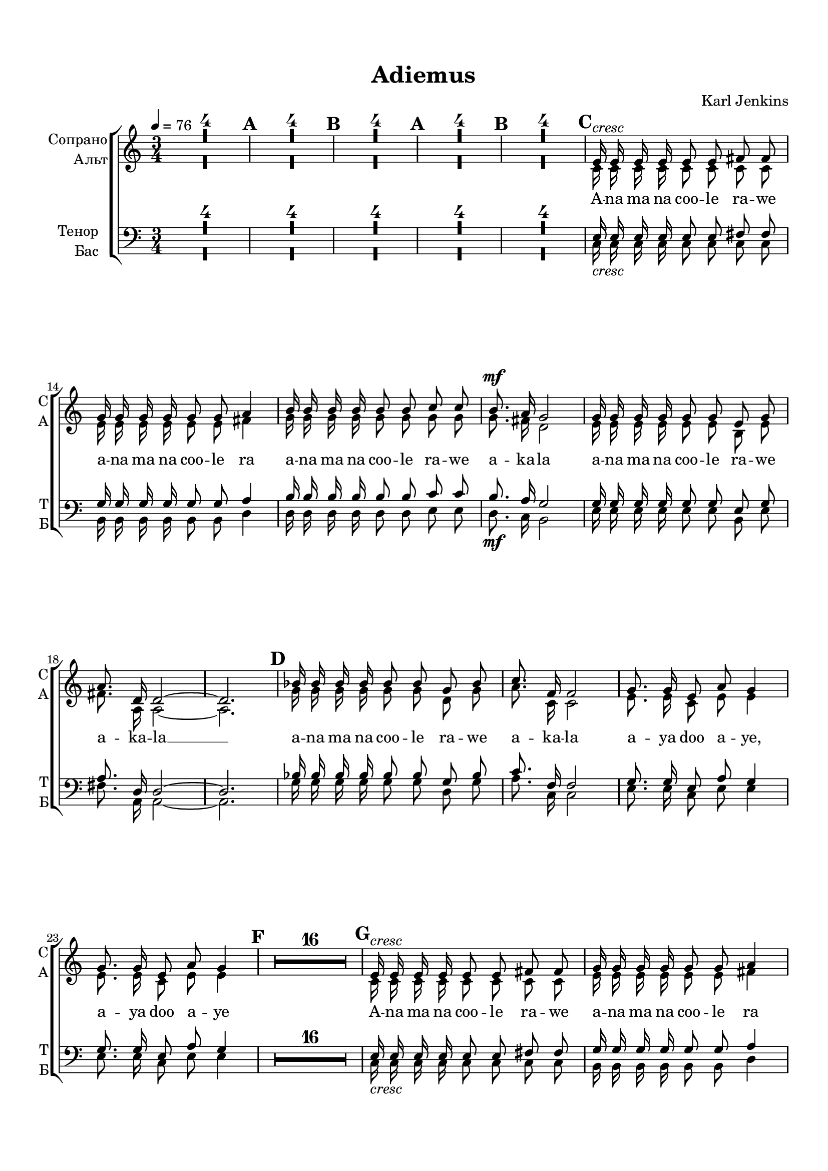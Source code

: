 \version "2.18.2"

% закомментируйте строку ниже, чтобы получался pdf с навигацией
#(ly:set-option 'point-and-click #f)
#(ly:set-option 'midi-extension "mid")
#(set-default-paper-size "a4")
#(set-global-staff-size 19)

\header {
  title = "Adiemus"
  composer = "Karl Jenkins"
  % Удалить строку версии LilyPond 
  tagline = ##f
}

global = {
  \key c \major
  \time 3/4
  \numericTimeSignature
  \autoBeamOff
  \set Score.skipBars = ##t
  \set Score.markFormatter = #format-mark-box-alphabet
  %\override BreathingSign.text = \markup { \musicglyph #"scripts.tickmark" }
}

abr = { \break }
%abr = {}

pbr = {\pageBreak}

pbr={}

% вместо знака альтерации однократно пишем текст сбоку от ноты (голос)
aside =  #(define-music-function 
           (parser location  x-y text)
           (pair? markup?)
           #{
              \once \override Accidental.extra-offset = #x-y
              \once \override Accidental.stencil = #ly:text-interface::print
              \once \override Accidental.text = \markup {\rotate #90 \rounded-box \pad-x #2 #text } 
           #}
           )


sopvoice = \relative c' {
  \global
  \tempo 4=76
  \dynamicUp
%  \override Score.BarNumber.break-visibility = #end-of-line-invisible
%  \set Score.barNumberVisibility = #(every-nth-bar-number-visible 2)
   R2.*4
  \mark #1
  R2.*4
  \mark #2
  R2.*4
  \mark #1
  \set Score.currentBarNumber = #5
  R2.*4
  \mark #2
  R2.*4
  
  \mark \default
    e16^\markup\italic"cresc" e e e e8 e fis fis |
  g16 g g g g8 g a4 |
  b16 b b b b8 b c c |
  b8.\mf a16 g2 |
  g16 g g g g8 g e g |
  a8. d,16 d2~ |
  d2.
  \mark \default bes'16 bes bes bes bes8 bes g bes |
  c8. f,16 f2 |
  g8. g16 e8 a g4 |
  g8. g16 e8 a g4 |
  \mark 6 R2.*16 
  \mark 7 e16^\markup\italic"cresc" e e e e8 e fis fis |
  g16 g g g g8 g a4 |
  b16 b b b b8 b c c |
  b8.\mf a16 g2 |
  g16 g g g g8 g e g |
  a8. d,16 d2~ |
  d2. |
  bes'16 bes bes bes bes8 bes g bes |
  c8. f,16 f2 |
  g8. g16 e8 a g4 |
  
  g8. g16 e8 a g4 |
  \mark 8 R2.*4
  \mark 9 R2.*4 |
  \mark 10 e16^\markup\italic"cresc." e e e e8 e fis fis |
  g16 g g g g8 g a4 |
  b16 b b b b8 b c c |
  b8.\mf a16 g2 |
  g16 g g g g8 g e g |
  a8. d,16 d2~ |
  d2.
  \bar "||" \mark 11 bes'16 bes bes bes bes8 bes g bes |
  c8. f,16 f2 |
  g8. g16 e8 a g4 |
  g8. g16 e8 a g4( |
  fis2.~ |
  fis) |
  \mark 12 R2. |
  g8. g16 e8 a g4( | a2. )
  g8. g16 e8 a g4( | a2. )
  g8. g16 e8 a g4( | a2. )
  g8. g16 e8 a g4( | a2. )
  g8. g16 e8 a g4( | a2. )
  g8. g16 e8 a g4( | a2. )
  g8. g16 e8 a g4( | a2. )
  g8. g16 e8 a g4( | a2.\fermata )
  \bar "||"
}


altvoice = \relative c' {
  \global
  \dynamicDown
   R2.*4
  
    R2.*8
    R2.*8
  
  
  c16 c c c c8 c c c 
  e16 e e e e8 e fis4 |
  g16 g g g g8 g g g |
  g8. fis16 d2 |
  e16 e e e e8 e b e |
  fis8. a,16 a2~ |
  a2. |
  g'16 g g g g8 g d g |
  a8. c,16 c2 |
  e8. e16 c8 e e4 |
  e8. e16 c8 e e4 |
  R2.*16
  \set Score.currentBarNumber = #32
  c16 c c c c8 c c c |
  e16 e e e e8 e fis4 |
  g16 g g g g8 g g g |
  g8. fis16 d2 |
  e16 e e e e8 e b e |
  fis8. a,16 a2~ |
  a2. |
  g'16 g g g g8 g d g |
  a8. c,16 c2 |
  e8. e16 c8 e e4
  
  e8. e16 c8 e e4 |
  R2.*4
  R2.*4
  c16 c c c c8 c c c |
  e16 e e e e8 e fis4 |
  g16 g g g g8 g g g |
  g8. fis16 d2 |
  e16 e e e e8 e b e |
  fis8. a,16 a2~ |
  a2.
  g'16 g g g g8 g d g |
  a8. c,16 c2 |
  e8. e16 c8 e e4
  e8. e16 c8 e e4( d2.~ d) |
  R2.
 e8. e16 c8 e e4( fis2.)
 e8. e16 c8 e e4( fis2.)
 e8. e16 c8 e e4( fis2.)
 e8. e16 c8 e e4( fis2.)
 e8. e16 c8 e e4( fis2.)
 e8. e16 c8 e e4( fis2.)
 e8. e16 c8 e e4( fis2.)
 e8. e16 c8 e e4( fis2. )
}


tenorvoice = \relative c {
  \global
  \dynamicDown
  R2.*4
  
    R2.*8
    R2.*8
  
  e16_\markup\italic"cresc" e e e e8 e fis fis |
  g16 g g g g8 g a4 |
  b16 b b b b8 b c c |
  b8.\mf a16 g2 |
  g16 g g g g8 g e g |
  a8. d,16 d2~ |
  d2.
  bes'16 bes bes bes bes8 bes g bes |
  c8. f,16 f2 |
  g8. g16 e8 a g4 |
  g8. g16 e8 a g4 |
  R2.*16 
  e16_\markup\italic"cresc" e e e e8 e fis fis |
  g16 g g g g8 g a4 |
  b16 b b b b8 b c c |
  b8.\mf a16 g2 |
  g16 g g g g8 g e g |
  a8. d,16 d2~ |
  d2. |
  bes'16 bes bes bes bes8 bes g bes |
  c8. f,16 f2 |
  g8. g16 e8 a g4 |
  
  g8. g16 e8 a g4 |
  R2.*4
  R2.*4 |
  e16_\markup\italic"cresc." e e e e8 e fis fis |
  g16 g g g g8 g a4 |
  b16 b b b b8 b c c |
  b8.\mf a16 g2 |
  g16 g g g g8 g e g |
  a8. d,16 d2~ |
  d2.
  \bar "||" bes'16 bes bes bes bes8 bes g bes |
  c8. f,16 f2 |
  g8. g16 e8 a g4 |
  g8. g16 e8 a g4( |
  fis2.~ |
  fis) |
  R2. |
  g8. g16 e8 a g4( | a2. )
  g8. g16 e8 a g4( | a2. )
  g8. g16 e8 a g4( | a2. )
  g8. g16 e8 a g4( | a2. )
  g8. g16 e8 a g4( | a2. )
  g8. g16 e8 a g4( | a2. )
  g8. g16 e8 a g4( | a2. )
  g8. g16 e8 a g4( | a2. )
  \bar "||"
 
}


bassvoice = \relative c {
  \global
  \dynamicUp
   R2.*4
   
    R2.*8
    R2.*8
  
  c16 c c c c8 c c c 
  b16 b b b b8 b d4 |
  d16 d d d d8 d e e |
  d8. c16 b2 |
  e16 e e e e8 e b e |
  fis8. a,16 a2~ |
  a2. |
  g'16 g g g g8 g d g |
  a8. c,16 c2 |
  e8. e16 c8 e e4 |
  e8. e16 c8 e e4 |
   R2.*16 
  c16 c c c c8 c c c |
  b16 b b b b8 b d4 |
  d16 d d d d8 d e e |
  d8. c16 b2 |
  e16 e e e e8 e b e |
  fis8. a,16 a2~ |
  a2. |
  g'16 g g g g8 g d g |
  a8. c,16 c2 |
  e8. e16 c8 e e4
  
  e8. e16 c8 e e4 |
  R2.*4
  R2.*4
  c16 c c c c8 c c c |
  b16 b b b b8 b d4 |
  d16 d d d d8 d e e |
  d8. c16 b2 |
  e16 e e e e8 e b e |
  fis8. a,16 a2~ |
  a2.
  g'16 g g g g8 g d g |
  a8. c,16 c2 |
  e8. e16 c8 e e4
  e8. e16 c8 e e4( d2.~ d) |
  R2.
  e8. e16 c8 e e4( d2.)
 e8. e16 c8 e e4( d2.)
 e8. e16 c8 e e4( d2.)
 e8. e16 c8 e e4( d2.)
 e8. e16 c8 e e4( d2.)
 e8. e16 c8 e e4( d2.)
 e8. e16 c8 e e4( d2.)
 e8. e16 c8 e e4( d2.\fermata )
}

ijLyrics = {
  \override Lyrics.LyricText #'font-shape = #'italic
}

normalLyrics = {
  \revert Lyrics.LyricText #'font-shape
}

lyricscore = \lyricmode {
  A -- na ma na coo -- le ra -- we a -- na ma na coo -- le ra
  a -- na ma na coo -- le ra -- we a -- ka -- la
  a -- na ma na coo -- le ra -- we a -- ka -- la __
  a -- na ma na coo -- le ra -- we a -- ka -- la a -- ya doo a -- ye, a -- ya doo a -- ye
  
  A -- na ma na coo -- le ra -- we a -- na ma na coo -- le ra
  a -- na ma na coo -- le ra -- we a -- ka -- la
  a -- na ma na coo -- le ra -- we a -- ka -- la __
  a -- na ma na coo -- le ra -- we a -- ka -- la a -- ya doo a -- ye, a -- ya doo a -- ye
  
  A -- na ma na coo -- le ra -- we a -- na ma na coo -- le ra
  a -- na ma na coo -- le ra -- we a -- ka -- la
  a -- na ma na coo -- le ra -- we a -- ka -- la __
  a -- na ma na coo -- le ra -- we a -- ka -- la a -- ya doo a -- ye, a -- ya doo a -- ye __
  a -- ya coo ah -- eh __
   a -- ya coo ah -- eh __
    a -- ya coo ah -- eh __
     a -- ya coo ah -- eh __
      a -- ya coo ah -- eh __
       a -- ya coo ah -- eh __
        a -- ya coo ah -- eh __
         a -- ya coo ah -- eh __
}


lyricsbass = \lyricmode {
  A -- na ma na coo -- le ra -- we a -- na ma na coo -- le ra
  a -- na ma na coo -- le ra -- we a -- ka -- la
  a -- na ma na coo -- le ra -- we a -- ka -- la
  a -- na ma na coo -- le ra -- we a -- ka -- la a -- ya doo a -- ye, a -- ya doo a -- ye
  
  A -- na ma na coo -- le ra -- we a -- na ma na coo -- le ra
  a -- na ma na coo -- le ra -- we a -- ka -- la
  a -- na ma na coo -- le ra -- we a -- ka -- la
  a -- na ma na coo -- le ra -- we a -- ka -- la a -- ya doo a -- ye, a -- ya doo a -- ye
  
  A -- na ma na coo -- le ra -- we a -- na ma na coo -- le ra
  a -- na ma na coo -- le ra -- we a -- ka -- la
  a -- na ma na coo -- le ra -- we a -- ka -- la
  a -- na ma na coo -- le ra -- we a -- ka -- la a -- ya doo a -- ye, a -- ya doo a -- ye __
  a -- ya coo ah -- eh __
   a -- ya coo ah -- eh __
    a -- ya coo ah -- eh __
     a -- ya coo ah -- eh __
      a -- ya coo ah -- eh __
       a -- ya coo ah -- eh __
        a -- ya coo ah -- eh __
         a -- ya coo ah -- eh __

}


\bookpart {
  \paper {
  top-margin = 15
  left-margin = 15
  right-margin = 10
  bottom-margin = 15
  indent = 15
%  ragged-bottom = ##f
  
%  ragged-last =  ##f
ragged-last-bottom =  ##f
  
}
\score {
  %  \transpose c bes {
    \new ChoirStaff <<
      \new Staff = "upstaff" \with {
        instrumentName = \markup { \right-column { "Сопрано" "Альт"  } }
        shortInstrumentName = \markup { \right-column { "С" "А"  } }
        midiInstrument = "voice oohs"
      } <<
        \new Voice = "soprano" { \voiceOne \sopvoice }
        \new Voice  = "alto" { \voiceTwo \altvoice }
      >> 
      
      \new Lyrics \lyricsto "soprano" { \lyricscore }
  
      \new Staff = "downstaff" \with {
        instrumentName = \markup { \right-column { "Тенор" "Бас" } }
        shortInstrumentName = \markup { \right-column { "Т" "Б" } }
        midiInstrument = "voice oohs"
      } <<
        \new Voice = "tenor" { \voiceOne \clef bass \tenorvoice }
        \new Voice = "bass" { \voiceTwo \bassvoice }
      >>
    %  \new Lyrics \lyricsto "bass" { \lyricsbass }
    >>
    %  }  % transposeµ
  \layout { 
    \context {
      \Score
    }
    \context {
      \Staff \RemoveEmptyStaves
      \override VerticalAxisGroup.remove-first = ##t
    }
  %Metronome_mark_engraver
  }
  \midi {
    \tempo 4=65
  }
}
}

